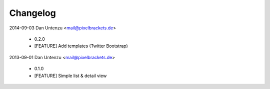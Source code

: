 Changelog
---------

2014-09-03 Dan Untenzu <mail@pixelbrackets.de>

  * 0.2.0
  * [FEATURE] Add templates (Twitter Bootstrap)

2013-09-01 Dan Untenzu <mail@pixelbrackets.de>

  * 0.1.0
  * [FEATURE] Simple list & detail view
